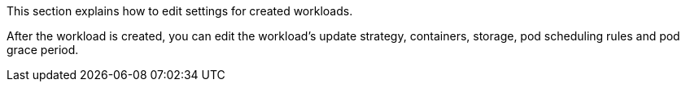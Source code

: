 // :ks_include_id: c3706078af3f41c487c1a5fc573ef5bb
This section explains how to edit settings for created workloads.

After the workload is created, you can edit the workload's update strategy, containers, storage, pod scheduling rules and pod grace period.
